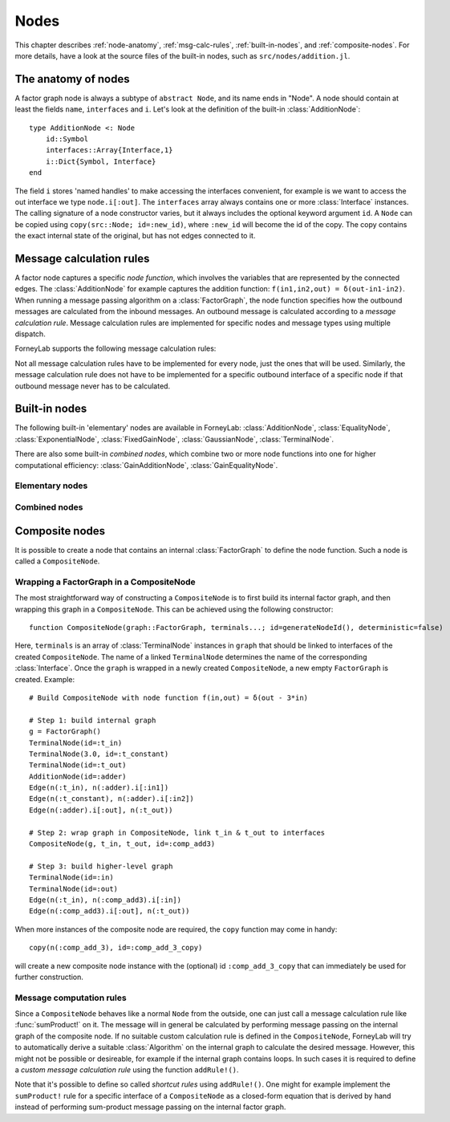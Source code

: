 **************
 Nodes
**************

This chapter describes :ref:`node-anatomy`, :ref:`msg-calc-rules`, :ref:`built-in-nodes`, and :ref:`composite-nodes`. For more details, have a look at the source files of the built-in nodes, such as ``src/nodes/addition.jl``. 

.. _node-anatomy:

The anatomy of nodes
--------------------

A factor graph node is always a subtype of ``abstract Node``, and its name ends in "Node". A node should contain at least the fields ``name``, ``interfaces`` and ``i``. Let's look at the definition of the built-in :class:`AdditionNode`::

    type AdditionNode <: Node
        id::Symbol
        interfaces::Array{Interface,1}
        i::Dict{Symbol, Interface}
    end

The field ``i`` stores 'named handles' to make accessing the interfaces convenient, for example is we want to access the out interface we type ``node.i[:out]``. The ``interfaces`` array always contains one or more :class:`Interface` instances. The calling signature of a node constructor varies, but it always includes the optional keyword argument ``id``. A ``Node`` can be copied using ``copy(src::Node; id=:new_id)``, where ``:new_id`` will become the id of the copy. The copy contains the exact internal state of the original, but has not edges connected to it.

.. type:: Interface
    
    An Interface belongs to a node and can be partnered to another ``Interface`` to form an :class:`Edge`. It can be viewed as an half-edge that can be combined with another half-edge to form a complete :class:`Edge`.
    ::

        type Interface
            node::Node # Reference to the Node it is part of
            edge::Union(AbstractEdge, Nothing) # Reference to the Edge it is part of
            partner::Union(Interface, Nothing) # Partner it is connected to
            message::Union(Message, Nothing)   # Outbound message
        end

    The ``message`` field may contain a :class:`Message`, which is the *outbound message* calculated according to the node function. This means that if an interface is the tail of an :class:`Edge`, its ``message`` field contains the *forward message* on that edge. Similarly, if the interface is the head of the edge, its ``message`` field contains the *backward message*. 

.. _msg-calc-rules:

Message calculation rules
-------------------------

A factor node captures a specific *node function*, which involves the variables that are represented by the connected edges. The :class:`AdditionNode` for example captures the addition function: ``f(in1,in2,out) = δ(out-in1-in2)``. When running a message passing algorithm on a :class:`FactorGraph`, the node function specifies how the outbound messages are calculated from the inbound messages. An outbound message is calculated according to a *message calculation rule*. Message calculation rules are implemented for specific nodes and message types using multiple dispatch. 

ForneyLab supports the following message calculation rules:

.. function:: sumProduct!(node::Node, outbound_interface_index::Int, inbound_messages...)
    
    Calculates the outbound message from the incoming messages on the other interfaces according to the sum-product algorithm.
    Example implementation::

        function sumProduct!(node::AdditionNode,
                            outbound_interface_index::Int,
                            msg_in1::Message{GaussianDistribution},
                            msg_in2::Message{GaussianDistribution},
                            msg_out::Nothing)
            # Calculate outbound message on interface 3 (:out) 
            # according to the sum-product rule

            # Save the calculated message on the interface

            # Return tuple ([calculation rule name]::Symbol, outbound_message::Message)
            return (:addition_gaussian_forward,
                    node.interfaces[outbound_interface_index].message)
        end

    The calling signature consists of:

    1. The node;
    2. The index (index in node.interfaces) of the outbound interface;
    3. The inbound messages on *all* interfaces of the node (ordered by interface id). The inbound message on the outbound inferface is always ``nothing``.

.. function:: vmp!(node::Node, outbound_interface_index::Int, marginals_and_messages...)

    Similar to :func:`sumProduct!`, but on some interfaces the approximate marginals are used instead of the incoming messages. This calculation rule is used for variational message passing (vmp).
    Example implementation::

        function vmp!(node::GaussianNode,
                            outbound_interface_index::Int,
                            ::Nothing,
                            marg_prec::GammaDistribution,
                            marg_y::GaussianDistribution)
            # Calculate outbound message on interface 1 (:mean) 
            # according to the variational message passing rule

            # Save the calculated message on the interface

            # Return tuple ([calculation rule name]::Symbol, outbound_message::Message)
            return (:gaussian_backward_mean_gaussian_inverse_gamma,
                    node.interfaces[outbound_interface_index].message)
        end                            

    The calling signature consists of:

    1. The node;
    2. The id (index in node.interfaces) of the outbound interface;
    3. The messages or marginals on *all* interfaces of the node (ordered by interface id). The inbound message/marginal on the outbound inferface is always ``nothing``.

Not all message calculation rules have to be implemented for every node, just the ones that will be used. Similarly, the message calculation rule does not have to be implemented for a specific outbound interface of a specific node if that outbound message never has to be calculated.

.. _built-in-nodes:

Built-in nodes
--------------

The following built-in 'elementary' nodes are available in ForneyLab: :class:`AdditionNode`, :class:`EqualityNode`, :class:`ExponentialNode`, :class:`FixedGainNode`, :class:`GaussianNode`, :class:`TerminalNode`.

There are also some built-in *combined nodes*, which combine two or more node functions into one for higher computational efficiency: :class:`GainAdditionNode`, :class:`GainEqualityNode`.

Elementary nodes
~~~~~~~~~~~~~~~~

.. type:: AdditionNode

    ::

               in2
               |
         in1   v  out
        ----->[+]----->
     
    :Node function: ``f(in1,in2,out) = δ(out-in1-in2)``      
    :Interfaces:    1. ``i[:in1]``, 2. ``i[:in2]``, 3. ``i[:out]``
    :Construction:  ``AdditionNode(id="something")``

    Message computation rules:

    +-----------------+-----------------------------------------------------------------------------+
    |                 | Input (↓) and output (↑) per interface                                      |
    + Rule            +-------------------------+-------------------------+-------------------------+
    |                 | 1                       | 2                       |  3                      |
    +=================+=========================+=========================+=========================+
    | sumProduct!     | ↓↑ ``Msg{Delta}``       | ↓↑ ``Msg{Delta}``       | ↓↑ ``Msg{Delta}``       | 
    +                 +-------------------------+-------------------------+-------------------------+
    |                 | ↓↑ ``Msg{Gaussian}``    | ↓↑ ``Msg{Gaussian}``    | ↓↑ ``Msg{Gaussian}``    | 
    +                 +-------------------------+-------------------------+-------------------------+
    |                 | ↑  ``Msg{Gaussian}``    | ↓  ``Msg{Gaussian}``    | ↓  ``Msg{Delta}``       | 
    +                 +                         +-------------------------+-------------------------+
    |                 |                         | ↓  ``Msg{Delta}``       | ↓  ``Msg{Gaussian}``    | 
    +                 +-------------------------+-------------------------+-------------------------+
    |                 | ↓  ``Msg{Gaussian}``    | ↑  ``Msg{Gaussian}``    | ↓  ``Msg{Delta}``       | 
    +                 +-------------------------+                         +-------------------------+
    |                 | ↓  ``Msg{Delta}``       |                         | ↓  ``Msg{Gaussian}``    |
    +                 +-------------------------+-------------------------+-------------------------+
    |                 | ↓  ``Msg{Gaussian}``    | ↓  ``Msg{Gaussian}``    | ↑  ``Msg{Gaussian}``    | 
    +                 +-------------------------+-------------------------+                         +
    |                 | ↓  ``Msg{Delta}``       | ↓  ``Msg{Delta}``       |                         |  
    +-----------------+-------------------------+-------------------------+-------------------------+

.. type:: EqualityNode

    ::

               Y
               |
           X   v  Z
        ----->[=]----->
     
    :Node function: ``f(X,Y,Z) = δ(X-Z)δ(Y-Z)``      
    :Interfaces:    1. ``i[1]``, 2. ``i[2]``, 3. ``i[3]``
    :Construction:  ``EqualityNode(id="something")``

    Message computation rules (\* = approximation):

    +-----------------+-----------------------------------------------------------------------------+
    |                 | Input/output (node is symmetrical in all interfaces)                        |
    + Rule            +-------------------------+---------------------------------------------------+
    |                 | Outbound interface      | Inbound interfaces                                |
    +=================+=========================+===================================================+
    | sumProduct!     | ``Msg{Delta}``          | ``Msg{Delta}`` and ``Msg{Delta}``                 | 
    +                 +                         +---------------------------------------------------+
    |                 |                         | ``Msg{Delta}`` and ``Msg{Gaussian}``              |
    +                 +                         +---------------------------------------------------+
    |                 |                         | ``Msg{Delta}`` and ``Msg{Gamma}``                 |
    +                 +                         +---------------------------------------------------+
    |                 |                         | ``Msg{Delta}`` and ``Msg{InvGamma}``              |
    +                 +-------------------------+-------------------------+-------------------------+
    |                 | ``Msg{Beta}``           | ``Msg{Beta}`` and ``Msg{Beta}``                   | 
    +                 +-------------------------+-------------------------+-------------------------+
    |                 | ``Msg{Gamma}``          | ``Msg{Gamma}`` and ``Msg{Gamma}``                 | 
    +                 +-------------------------+-------------------------+-------------------------+
    |                 | ``Msg{Gaussian}``       | ``Msg{Gaussian}`` and ``Msg{Gaussian}``           | 
    +                 +-------------------------+---------------------------------------------------+
    |                 | ``Msg{Gaussian}`` \*    | ``Msg{Gaussian}`` and ``Msg{StudentsT}``          |
    +                 +-------------------------+-------------------------+-------------------------+
    |                 | ``Msg{InvGamma}``       | ``Msg{InvGamma}`` and ``Msg{InvGamma}``           | 
    +-----------------+-------------------------+-------------------------+-------------------------+

.. type:: ExponentialNode

    ::

          in        out
        ----->[exp]----->

    :Node function: ``f(in,out) = δ(out - exp(in))``      
    :Interfaces:    1. ``i[:in]``, 2. ``i[:out]``
    :Construction:  ``ExponentialNode(id="something")``

    Message computation rules (\* = approximation):

    +-----------------+---------------------------------------------------+
    |                 | Input (↓) and output (↑) per interface            |
    + Rule            +-------------------------+-------------------------+
    |                 | 1                       | 2                       |
    +=================+=========================+=========================+
    | sumProduct!     | ↑↓ ``Msg{Delta}``       | ↑↓ ``Msg{Delta}``       |
    +                 +-------------------------+-------------------------+
    |                 | ↑↓ ``Msg{Gaussian}`` \* | ↑↓ ``Msg{Gamma}`` \*    |
    +-----------------+-------------------------+-------------------------+

.. type:: FixedGainNode

    ::

          in      out
        ----->[A]----->

    :Node function: ``f(in,out) = δ(A*in-out)``      
    :Interfaces:    1 ``1[:in]``, 2. ``i[:out]``
    :Construction:  ``FixedGainNode(A::Matrix, id="something")``

    Message computation rules:

    +-----------------+---------------------------------------------------+
    |                 | Input (↓) and output (↑) per interface            |
    + Rule            +-------------------------+-------------------------+
    |                 | 1                       | 2                       |
    +=================+=========================+=========================+
    | sumProduct!     | ↑↓ ``Msg{Delta}``       | ↑↓ ``Msg{Delta}``       |
    +                 +-------------------------+-------------------------+
    |                 | ↑↓ ``Msg{Gaussian}``    | ↑↓ ``Msg{Gaussian}``    |
    +-----------------+-------------------------+-------------------------+


.. type:: GaussianNode

    ::
    
               mean
                |
                v  out
         ----->[N]----->
        precision/
        variance
     
    :Node function: ``f(mean,variance,out) = N(out|mean,variance)``      
    :Interfaces:    1. ``i[:mean]``, 2. ``i[:variance]`` or ``i[:precision]``, 3. ``i[:out]``
    :Construction:  ``GaussianNode(id="something", form=:moment, m=optional, V=optional)``

    The ``GaussianNode`` outputs a Gaussian distribution from variable mean and variable variance or precision. Upon construction the role of the second interface is set to represent a variance or precision by setting the ``form`` argument to ``:moment or ``:precision`` respectively. The ``m`` and ``V`` arguments allow the user to fix the value for the mean and/or variance interface. Fixed interfaces are not explicitly created.

    Message computation rules:

    +-------------+-------------------------------------------------------------------------+
    |             | Input (↓) and output (↑) per interface                                  |
    + Rule        +---------------------+-----------------------------+---------------------+
    |             | 1                   | 2                           |  3                  |
    +=============+=====================+=============================+=====================+
    | sumProduct! | ↑ ``Msg{Gaussian}`` | ↓ ``Msg{Delta}``            | ↓ ``Msg{Delta}``    |   
    +             +---------------------+-----------------------------+---------------------+
    |             | ↓ ``Msg{Delta}``    | ↑ ``Msg{(Inv)Gamma}``       | ↓ ``Msg{Delta}``    |   
    +             +---------------------+-----------------------------+---------------------+
    |             | ↓ ``Msg{Delta}``    | ↓ ``Msg{Delta}``            | ↑ ``Msg{Gaussian}`` |   
    +-------------+---------------------+-----------------------------+---------------------+
    | vmp!        | ↑ ``Msg{Gaussian}`` | ↓ ``(Inv)Gamma``            | ↓ ``Gaussian``      |
    +             +---------------------+-----------------------------+---------------------+
    |             | ↓ ``Gaussian``      | ↑ ``Msg{(Inv)Gamma}``       | ↓ ``Gaussian``      |
    +             +---------------------+-----------------------------+---------------------+
    |             | ↓ ``Gaussian``      | ↓ ``(Inv)Gamma``            | ↑ ``Msg{Gaussian}`` |
    +             +---------------------+-----------------------------+---------------------+
    |             | ↑ ``Msg{StudentsT}``| ↓ ``Msg{Gamma}``            | ↓ ``Gaussian``      |
    +             +---------------------+-----------------------------+---------------------+
    |             | ↓ ``Msg{Gaussian}`` | ↑ ``Msg{Gamma}``            | ↓ ``Gaussian``      |
    +             +---------------------+-----------------------------+---------------------+
    |             | ↓ ``NormalGamma``                                 | ↑ ``Msg{Gaussian}`` |
    +-------------+---------------------+-----------------------------+---------------------+


.. type:: TerminalNode

    (alias ``PriorNode``)
    ::

             out
        [T]----->
     
    :Node function: ``f(out) = T.value``      
    :Interfaces:    1. ``i[:out]``
    :Construction:  ``TerminalNode(value, id="something")``

    A ``TerminalNode`` is used to terminate an edge. It forces the variable represented by the connected edge to ``value``. The terminal node always emits a ``Message`` with payload ``value`` (which is a :class:`ProbabilityDistribution`). It can be used to introduce priors or data into the factor graph. 

    Message computation rules:

    +-----------------+---------------------------------------------------+
    |                 | Input (↓) and output (↑) per interface            |
    + Rule            +---------------------------------------------------+
    |                 | 1                                                 |
    +=================+===================================================+
    | sumProduct!     | ↑↓ ``Msg{Any}``                                   |
    +-----------------+-------------------------+-------------------------+


Combined nodes
~~~~~~~~~~~~~~

.. type:: GainAdditionNode

    Combines a :class:`FixedGainNode` with an :class:`AdditionNode` for higher computational efficiency::

                 | in1
                 |
             ____|____
             |   v   |
             |  [A]  |
             |   |   |
         in2 |   v   | out
        -----|->[+]--|---->
             |_______|
     
    :Node function: ``f(in1,in2,out) = δ(out - A*in1 - in2)``      
    :Interfaces:    1. ``i[:in1]``, 2. ``i[:in2]``, 3. ``i[:out]``
    :Construction:  ``GainAdditionNode(A, id="something")``

    Message computation rules:

    +-----------------+-----------------------------------------------------------------------------+
    |                 | Input (↓) and output (↑) per interface                                      |
    + Rule            +-------------------------+-------------------------+-------------------------+
    |                 | 1                       | 2                       |  3                      |
    +=================+=========================+=========================+=========================+
    | sumProduct!     | ↓↑ ``Msg{Gaussian}``    | ↓↑ ``Msg{Gaussian}``    | ↓↑ ``Msg{Gaussian}``    |   
    +-----------------+-------------------------+-------------------------+-------------------------+

.. type:: GainEqualityNode

    Combines a :class:`FixedGainNode` with an :class:`EqualityNode` for higher computational efficiency::

             _________
         in1 |       | in2
        -----|->[=]<-|-----
             |   |   |
             |   v   |
             |  [A]  |
             |___|___|
                 | out
                 v

    :Node function: ``f(in1,in2,out) = δ(in1 - A*out)*δ(in2 - A*out)``      
    :Interfaces:    1. ``i[:in1]``, 2. ``i[:in2]``, 3. ``i[:out]``
    :Construction:  ``GainEqualityNode(A, id="something")``

    Message computation rules:

    +-----------------+-----------------------------------------------------------------------------+
    |                 | Input (↓) and output (↑) per interface                                      |
    + Rule            +-------------------------+-------------------------+-------------------------+
    |                 | 1                       | 2                       |  3                      |
    +=================+=========================+=========================+=========================+
    | sumProduct!     | ↓↑ ``Msg{Gaussian}``    | ↓↑ ``Msg{Gaussian}``    | ↓↑ ``Msg{Gaussian}``    |   
    +-----------------+-------------------------+-------------------------+-------------------------+

.. _composite-nodes:

Composite nodes
---------------

It is possible to create a node that contains an internal :class:`FactorGraph` to define the node function. Such a node is called a ``CompositeNode``.

.. type:: CompositeNode

    A ``CompositeNode`` behave like a normal ``Node`` from the outside, but contains an *internal graph* that defines the node function. The interfaces of a ``CompositeNode`` are linked to :class:`TerminalNode` instances in its internal graph. A ``CompositeNode`` can easily be constructed from a :class:`FactorGraph`, and it allows one to build hierarchical models since the internal graph may contain other composite nodes.
    ::

        type CompositeNode <: Node
            id::Symbol
            interfaces::Array{Interface,1}
            i::Dict{Symbol,Interface}
            internal_graph::FactorGraph
            # ... and some internal stuff
        end

    Field ``i`` contains named interface handles, for example ``comp_node.i[:out]`` might be identical to ``comp_node.interfaces[2]``.



Wrapping a FactorGraph in a CompositeNode
~~~~~~~~~~~~~~~~~~~~~~~~~~~~~~~~~~~~~~~~~

The most straightforward way of constructing a ``CompositeNode`` is to first build its internal factor graph, and then wrapping this graph in a ``CompositeNode``. This can be achieved using the following constructor::

    function CompositeNode(graph::FactorGraph, terminals...; id=generateNodeId(), deterministic=false)

Here, ``terminals`` is an array of :class:`TerminalNode` instances in ``graph`` that should be linked to interfaces of the created ``CompositeNode``. The name of a linked ``TerminalNode`` determines the name of the corresponding :class:`Interface`. Once the ``graph`` is wrapped in a newly created ``CompositeNode``, a new empty ``FactorGraph`` is created. Example::

    # Build CompositeNode with node function f(in,out) = δ(out - 3*in)

    # Step 1: build internal graph
    g = FactorGraph()
    TerminalNode(id=:t_in)
    TerminalNode(3.0, id=:t_constant)
    TerminalNode(id=:t_out)
    AdditionNode(id=:adder)
    Edge(n(:t_in), n(:adder).i[:in1])
    Edge(n(:t_constant), n(:adder).i[:in2])
    Edge(n(:adder).i[:out], n(:t_out))

    # Step 2: wrap graph in CompositeNode, link t_in & t_out to interfaces
    CompositeNode(g, t_in, t_out, id=:comp_add3)

    # Step 3: build higher-level graph
    TerminalNode(id=:in)
    TerminalNode(id=:out)
    Edge(n(:t_in), n(:comp_add3).i[:in])
    Edge(n(:comp_add3).i[:out], n(:t_out))

When more instances of the composite node are required, the ``copy`` function may come in handy::

    copy(n(:comp_add_3), id=:comp_add_3_copy)

will create a new composite node instance with the (optional) id ``:comp_add_3_copy`` that can immediately be used for further construction.


Message computation rules
~~~~~~~~~~~~~~~~~~~~~~~~~

Since a ``CompositeNode`` behaves like a normal ``Node`` from the outside, one can just call a message calculation rule like :func:`sumProduct!` on it. The message will in general be calculated by performing message passing on the internal graph of the composite node. If no suitable custom calculation rule is defined in the ``CompositeNode``, ForneyLab will try to automatically derive a suitable :class:`Algorithm` on the internal graph to calculate the desired message. However, this might not be possible or desireable, for example if the internal graph contains loops. In such cases it is required to define a *custom message calculation rule* using the function ``addRule!()``.

.. function:: addRule!(composite_node::CompositeNode, outbound_interface::Interface, message_calculation_rule::Function, algorithm::Algorithm)

    Add a custom message calculation rule to ``composite_node``. The outbound interface for the rule is specified by ``outbound_interface``. The type of message calculation rule is specified in ``message_calculation_rule``, and can be any valid message calculation rule, like :func:`sumProduct!` or :func:`vmp!`. The ``algorithm`` argument contains the :class:`Algorithm` that yields the desired :class:`Message`.

Note that it's possible to define so called *shortcut rules* using ``addRule!()``. One might for example implement the ``sumProduct!`` rule for a specific interface of a ``CompositeNode`` as a closed-form equation that is derived by hand instead of performing sum-product message passing on the internal factor graph. 


.. seealso::
    **Demo:** `Composite nodes <https://github.com/spsbrats/ForneyLab.jl/blob/master/demo/06_composite_nodes.ipynb>`_
